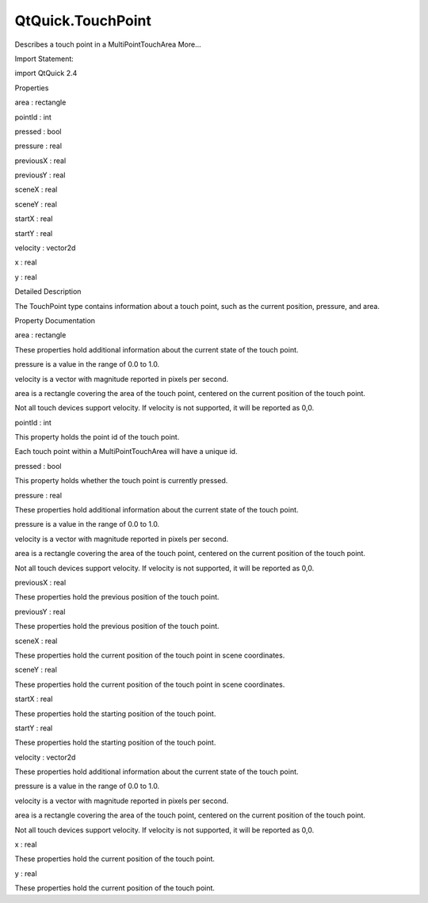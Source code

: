 QtQuick.TouchPoint
==================

.. raw:: html

   <p>

Describes a touch point in a MultiPointTouchArea More...

.. raw:: html

   </p>

.. raw:: html

   <!-- @@@TouchPoint -->

.. raw:: html

   <table class="alignedsummary">

.. raw:: html

   <tr>

.. raw:: html

   <td class="memItemLeft rightAlign topAlign">

Import Statement:

.. raw:: html

   </td>

.. raw:: html

   <td class="memItemRight bottomAlign">

import QtQuick 2.4

.. raw:: html

   </td>

.. raw:: html

   </tr>

.. raw:: html

   </table>

.. raw:: html

   <ul>

.. raw:: html

   </ul>

.. raw:: html

   <h2 id="properties">

Properties

.. raw:: html

   </h2>

.. raw:: html

   <ul>

.. raw:: html

   <li class="fn">

area : rectangle

.. raw:: html

   </li>

.. raw:: html

   <li class="fn">

pointId : int

.. raw:: html

   </li>

.. raw:: html

   <li class="fn">

pressed : bool

.. raw:: html

   </li>

.. raw:: html

   <li class="fn">

pressure : real

.. raw:: html

   </li>

.. raw:: html

   <li class="fn">

previousX : real

.. raw:: html

   </li>

.. raw:: html

   <li class="fn">

previousY : real

.. raw:: html

   </li>

.. raw:: html

   <li class="fn">

sceneX : real

.. raw:: html

   </li>

.. raw:: html

   <li class="fn">

sceneY : real

.. raw:: html

   </li>

.. raw:: html

   <li class="fn">

startX : real

.. raw:: html

   </li>

.. raw:: html

   <li class="fn">

startY : real

.. raw:: html

   </li>

.. raw:: html

   <li class="fn">

velocity : vector2d

.. raw:: html

   </li>

.. raw:: html

   <li class="fn">

x : real

.. raw:: html

   </li>

.. raw:: html

   <li class="fn">

y : real

.. raw:: html

   </li>

.. raw:: html

   </ul>

.. raw:: html

   <!-- $$$TouchPoint-description -->

.. raw:: html

   <h2 id="details">

Detailed Description

.. raw:: html

   </h2>

.. raw:: html

   </p>

.. raw:: html

   <p>

The TouchPoint type contains information about a touch point, such as
the current position, pressure, and area.

.. raw:: html

   </p>

.. raw:: html

   <!-- @@@TouchPoint -->

.. raw:: html

   <h2>

Property Documentation

.. raw:: html

   </h2>

.. raw:: html

   <!-- $$$area -->

.. raw:: html

   <table class="qmlname">

.. raw:: html

   <tr valign="top" id="area-prop">

.. raw:: html

   <td class="tblQmlPropNode">

.. raw:: html

   <p>

area : rectangle

.. raw:: html

   </p>

.. raw:: html

   </td>

.. raw:: html

   </tr>

.. raw:: html

   </table>

.. raw:: html

   <p>

These properties hold additional information about the current state of
the touch point.

.. raw:: html

   </p>

.. raw:: html

   <ul>

.. raw:: html

   <li>

pressure is a value in the range of 0.0 to 1.0.

.. raw:: html

   </li>

.. raw:: html

   <li>

velocity is a vector with magnitude reported in pixels per second.

.. raw:: html

   </li>

.. raw:: html

   <li>

area is a rectangle covering the area of the touch point, centered on
the current position of the touch point.

.. raw:: html

   </li>

.. raw:: html

   </ul>

.. raw:: html

   <p>

Not all touch devices support velocity. If velocity is not supported, it
will be reported as 0,0.

.. raw:: html

   </p>

.. raw:: html

   <!-- @@@area -->

.. raw:: html

   <table class="qmlname">

.. raw:: html

   <tr valign="top" id="pointId-prop">

.. raw:: html

   <td class="tblQmlPropNode">

.. raw:: html

   <p>

pointId : int

.. raw:: html

   </p>

.. raw:: html

   </td>

.. raw:: html

   </tr>

.. raw:: html

   </table>

.. raw:: html

   <p>

This property holds the point id of the touch point.

.. raw:: html

   </p>

.. raw:: html

   <p>

Each touch point within a MultiPointTouchArea will have a unique id.

.. raw:: html

   </p>

.. raw:: html

   <!-- @@@pointId -->

.. raw:: html

   <table class="qmlname">

.. raw:: html

   <tr valign="top" id="pressed-prop">

.. raw:: html

   <td class="tblQmlPropNode">

.. raw:: html

   <p>

pressed : bool

.. raw:: html

   </p>

.. raw:: html

   </td>

.. raw:: html

   </tr>

.. raw:: html

   </table>

.. raw:: html

   <p>

This property holds whether the touch point is currently pressed.

.. raw:: html

   </p>

.. raw:: html

   <!-- @@@pressed -->

.. raw:: html

   <table class="qmlname">

.. raw:: html

   <tr valign="top" id="pressure-prop">

.. raw:: html

   <td class="tblQmlPropNode">

.. raw:: html

   <p>

pressure : real

.. raw:: html

   </p>

.. raw:: html

   </td>

.. raw:: html

   </tr>

.. raw:: html

   </table>

.. raw:: html

   <p>

These properties hold additional information about the current state of
the touch point.

.. raw:: html

   </p>

.. raw:: html

   <ul>

.. raw:: html

   <li>

pressure is a value in the range of 0.0 to 1.0.

.. raw:: html

   </li>

.. raw:: html

   <li>

velocity is a vector with magnitude reported in pixels per second.

.. raw:: html

   </li>

.. raw:: html

   <li>

area is a rectangle covering the area of the touch point, centered on
the current position of the touch point.

.. raw:: html

   </li>

.. raw:: html

   </ul>

.. raw:: html

   <p>

Not all touch devices support velocity. If velocity is not supported, it
will be reported as 0,0.

.. raw:: html

   </p>

.. raw:: html

   <!-- @@@pressure -->

.. raw:: html

   <table class="qmlname">

.. raw:: html

   <tr valign="top" id="previousX-prop">

.. raw:: html

   <td class="tblQmlPropNode">

.. raw:: html

   <p>

previousX : real

.. raw:: html

   </p>

.. raw:: html

   </td>

.. raw:: html

   </tr>

.. raw:: html

   </table>

.. raw:: html

   <p>

These properties hold the previous position of the touch point.

.. raw:: html

   </p>

.. raw:: html

   <!-- @@@previousX -->

.. raw:: html

   <table class="qmlname">

.. raw:: html

   <tr valign="top" id="previousY-prop">

.. raw:: html

   <td class="tblQmlPropNode">

.. raw:: html

   <p>

previousY : real

.. raw:: html

   </p>

.. raw:: html

   </td>

.. raw:: html

   </tr>

.. raw:: html

   </table>

.. raw:: html

   <p>

These properties hold the previous position of the touch point.

.. raw:: html

   </p>

.. raw:: html

   <!-- @@@previousY -->

.. raw:: html

   <table class="qmlname">

.. raw:: html

   <tr valign="top" id="sceneX-prop">

.. raw:: html

   <td class="tblQmlPropNode">

.. raw:: html

   <p>

sceneX : real

.. raw:: html

   </p>

.. raw:: html

   </td>

.. raw:: html

   </tr>

.. raw:: html

   </table>

.. raw:: html

   <p>

These properties hold the current position of the touch point in scene
coordinates.

.. raw:: html

   </p>

.. raw:: html

   <!-- @@@sceneX -->

.. raw:: html

   <table class="qmlname">

.. raw:: html

   <tr valign="top" id="sceneY-prop">

.. raw:: html

   <td class="tblQmlPropNode">

.. raw:: html

   <p>

sceneY : real

.. raw:: html

   </p>

.. raw:: html

   </td>

.. raw:: html

   </tr>

.. raw:: html

   </table>

.. raw:: html

   <p>

These properties hold the current position of the touch point in scene
coordinates.

.. raw:: html

   </p>

.. raw:: html

   <!-- @@@sceneY -->

.. raw:: html

   <table class="qmlname">

.. raw:: html

   <tr valign="top" id="startX-prop">

.. raw:: html

   <td class="tblQmlPropNode">

.. raw:: html

   <p>

startX : real

.. raw:: html

   </p>

.. raw:: html

   </td>

.. raw:: html

   </tr>

.. raw:: html

   </table>

.. raw:: html

   <p>

These properties hold the starting position of the touch point.

.. raw:: html

   </p>

.. raw:: html

   <!-- @@@startX -->

.. raw:: html

   <table class="qmlname">

.. raw:: html

   <tr valign="top" id="startY-prop">

.. raw:: html

   <td class="tblQmlPropNode">

.. raw:: html

   <p>

startY : real

.. raw:: html

   </p>

.. raw:: html

   </td>

.. raw:: html

   </tr>

.. raw:: html

   </table>

.. raw:: html

   <p>

These properties hold the starting position of the touch point.

.. raw:: html

   </p>

.. raw:: html

   <!-- @@@startY -->

.. raw:: html

   <table class="qmlname">

.. raw:: html

   <tr valign="top" id="velocity-prop">

.. raw:: html

   <td class="tblQmlPropNode">

.. raw:: html

   <p>

velocity : vector2d

.. raw:: html

   </p>

.. raw:: html

   </td>

.. raw:: html

   </tr>

.. raw:: html

   </table>

.. raw:: html

   <p>

These properties hold additional information about the current state of
the touch point.

.. raw:: html

   </p>

.. raw:: html

   <ul>

.. raw:: html

   <li>

pressure is a value in the range of 0.0 to 1.0.

.. raw:: html

   </li>

.. raw:: html

   <li>

velocity is a vector with magnitude reported in pixels per second.

.. raw:: html

   </li>

.. raw:: html

   <li>

area is a rectangle covering the area of the touch point, centered on
the current position of the touch point.

.. raw:: html

   </li>

.. raw:: html

   </ul>

.. raw:: html

   <p>

Not all touch devices support velocity. If velocity is not supported, it
will be reported as 0,0.

.. raw:: html

   </p>

.. raw:: html

   <!-- @@@velocity -->

.. raw:: html

   <table class="qmlname">

.. raw:: html

   <tr valign="top" id="x-prop">

.. raw:: html

   <td class="tblQmlPropNode">

.. raw:: html

   <p>

x : real

.. raw:: html

   </p>

.. raw:: html

   </td>

.. raw:: html

   </tr>

.. raw:: html

   </table>

.. raw:: html

   <p>

These properties hold the current position of the touch point.

.. raw:: html

   </p>

.. raw:: html

   <!-- @@@x -->

.. raw:: html

   <table class="qmlname">

.. raw:: html

   <tr valign="top" id="y-prop">

.. raw:: html

   <td class="tblQmlPropNode">

.. raw:: html

   <p>

y : real

.. raw:: html

   </p>

.. raw:: html

   </td>

.. raw:: html

   </tr>

.. raw:: html

   </table>

.. raw:: html

   <p>

These properties hold the current position of the touch point.

.. raw:: html

   </p>

.. raw:: html

   <!-- @@@y -->


